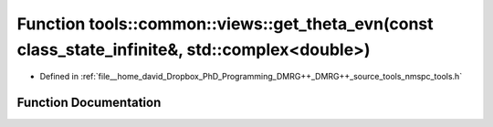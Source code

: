 .. _exhale_function_namespacetools_1_1common_1_1views_1a5309629b31a4afeba3596cc060e13ed6:

Function tools::common::views::get_theta_evn(const class_state_infinite&, std::complex<double>)
===============================================================================================

- Defined in :ref:`file__home_david_Dropbox_PhD_Programming_DMRG++_DMRG++_source_tools_nmspc_tools.h`


Function Documentation
----------------------


.. doxygenfunction:: tools::common::views::get_theta_evn(const class_state_infinite&, std::complex<double>)
